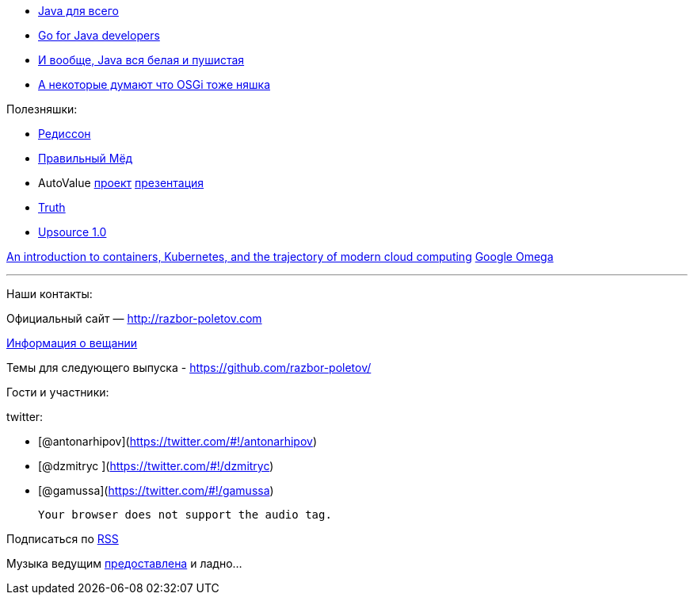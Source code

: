 * http://www.teamten.com/lawrence/writings/java-for-everything.html[Java
для всего]
* http://vimeo.com/100899133[Go for Java developers]
* http://www.jamesward.com/2014/12/03/java-doesnt-suck-youre-just-using-it-wrong[И
вообще, Java вся белая и пушистая]
* http://paulonjava.blogspot.com/2014/12/osgi-doesnt-suck-youre-just-using-it.html[А
некоторые думают что OSGi тоже няшка]

Полезняшки:

* https://github.com/mrniko/redisson[Редиссон]
* https://chrome.google.com/webstore/detail/honey/bmnlcjabgnpnenekpadlanbbkooimhnj[Правильный
Мёд]
* AutoValue https://github.com/google/auto/tree/master/value[проект]
https://docs.google.com/presentation/d/14u_h-lMn7f1rXE1nDiLX0azS3IkgjGl5uxp5jGJ75RE/edit?pli=1#slide=id.g2a5e9c4a8_00[презентация] +
* https://github.com/google/truth[Truth]
* http://blog.jetbrains.com/upsource/2014/12/09/jetbrains-upsource-1-0-is-released-available-for-purchase/[Upsource
1.0]

http://googlecloudplatform.blogspot.com/2015/01/in-coming-weeks-we-will-be-publishing.html[An
introduction to containers, Kubernetes, and the trajectory of modern
cloud computing] http://research.google.com/pubs/pub41684.html[Google
Omega]

'''''

Наши контакты:

Официальный сайт — http://razbor-poletov.com

http://razbor-poletov.com/broadcast.html[Информация о вещании]

Темы для следующего выпуска -
https://github.com/razbor-poletov/razbor-poletov.github.com/issues?state=open[https://github.com/razbor-poletov/]

Гости и участники:

twitter:

* [@antonarhipov](https://twitter.com/#!/antonarhipov)
* [@dzmitryc ](https://twitter.com/#!/dzmitryc)
* [@gamussa](https://twitter.com/#!/gamussa)

 Your browser does not support the audio tag.

Подписаться по http://feeds.feedburner.com/razbor-podcast[RSS]

Музыка ведущим
http://www.audiobank.fm/single-music/27/111/More-And-Less/[предоставлена]
и ладно...
